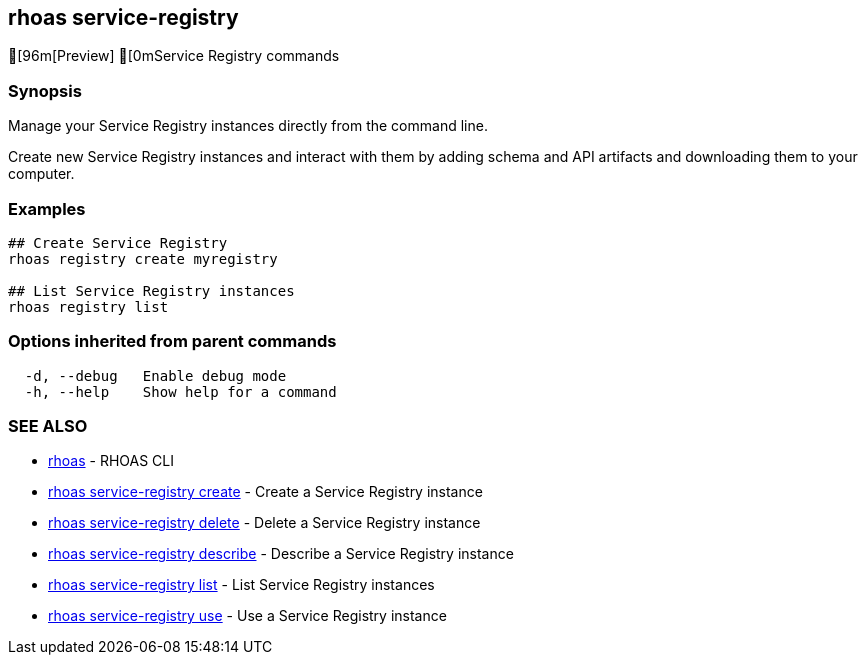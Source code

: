 == rhoas service-registry

ifdef::env-github,env-browser[:relfilesuffix: .adoc]

[96m[Preview] [0mService Registry commands

=== Synopsis

 
Manage your Service Registry instances directly from the command line.

Create new Service Registry instances and interact with them by adding schema and API artifacts and downloading them to your computer.


=== Examples

....
## Create Service Registry
rhoas registry create myregistry

## List Service Registry instances
rhoas registry list 

....

=== Options inherited from parent commands

....
  -d, --debug   Enable debug mode
  -h, --help    Show help for a command
....

=== SEE ALSO

* link:rhoas{relfilesuffix}[rhoas]	 - RHOAS CLI
* link:rhoas_service-registry_create{relfilesuffix}[rhoas service-registry create]	 - Create a Service Registry instance
* link:rhoas_service-registry_delete{relfilesuffix}[rhoas service-registry delete]	 - Delete a Service Registry instance
* link:rhoas_service-registry_describe{relfilesuffix}[rhoas service-registry describe]	 - Describe a Service Registry instance
* link:rhoas_service-registry_list{relfilesuffix}[rhoas service-registry list]	 - List Service Registry instances
* link:rhoas_service-registry_use{relfilesuffix}[rhoas service-registry use]	 - Use a Service Registry instance

